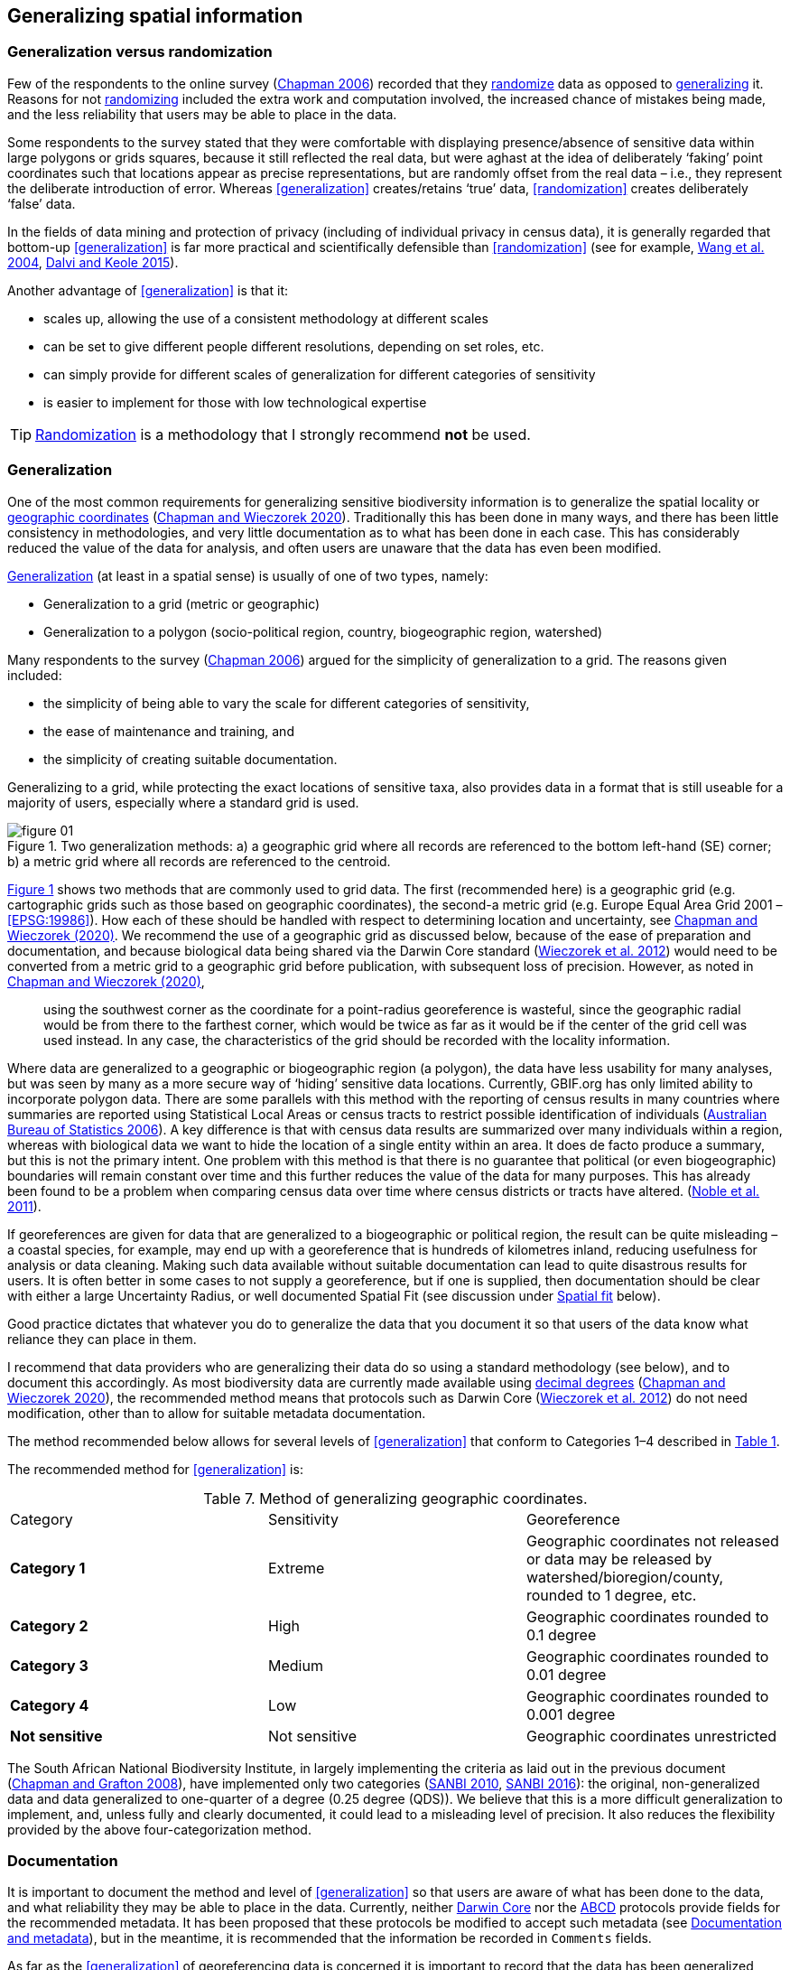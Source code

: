 == Generalizing spatial information

=== Generalization versus randomization

Few of the respondents to the online survey (https://doi.org/10.35035/vs84-0p13[Chapman 2006^]) recorded that they <<randomization,randomize>> data as opposed to <<generalization,generalizing>> it. Reasons for not <<randomization,randomizing>> included the extra work and computation involved, the increased chance of mistakes being made, and the less reliability that users may be able to place in the data. 

Some respondents to the survey stated that they were comfortable with displaying presence/absence of sensitive data within large polygons or grids squares, because it still reflected the real data, but were aghast at the idea of deliberately ‘faking’ point coordinates such that locations appear as precise representations, but are randomly offset from the real data – i.e., they represent the deliberate introduction of error. Whereas <<generalization>> creates/retains ‘true’ data, <<randomization>> creates deliberately ‘false’ data.

In the fields of data mining and protection of privacy (including of individual privacy in census data), it is generally regarded that bottom-up <<generalization>> is far more practical and scientifically defensible than <<randomization>> (see for example, <<wyc,Wang et al. 2004>>, https://www.ijsr.net/archive/v4i1/SUB15769.pdf[Dalvi and Keole 2015^]).

Another advantage of <<generalization>> is that it:

*	scales up, allowing the use of a consistent methodology at different scales
*	can be set to give different people different resolutions, depending on set roles, etc.
*	can simply provide for different scales of generalization for different categories of sensitivity
*	is easier to implement for those with low technological expertise

TIP: <<randomization,Randomization>> is a methodology that I strongly recommend *not* be used.

[#s-generalization]
=== Generalization

One of the most common requirements for generalizing sensitive biodiversity information is to generalize the spatial locality or <<geographic-coordinates,geographic coordinates>> (https://doi.org/10.15468/doc-gg7h-s853[Chapman and Wieczorek 2020]). Traditionally this has been done in many ways, and there has been little consistency in methodologies, and very little documentation as to what has been done in each case. This has considerably reduced the value of the data for analysis, and often users are unaware that the data has even been modified. 

<<generalization,Generalization>> (at least in a spatial sense) is usually of one of two types, namely:

*	Generalization to a grid (metric or geographic)
*	Generalization to a polygon (socio-political region, country, biogeographic region, watershed)

Many respondents to the survey (https://doi.org/10.35035/vs84-0p13[Chapman 2006^]) argued for the simplicity of generalization to a grid. The reasons given included:

*	the simplicity of being able to vary the scale for different categories of sensitivity, 
*	the ease of maintenance and training, and 
*	the simplicity of creating suitable documentation.

Generalizing to a grid, while protecting the exact locations of sensitive taxa, also provides data in a format that is still useable for a majority of users, especially where a standard grid is used.

[[figure-01]]
.Two generalization methods: a) a geographic grid where all records are referenced to the bottom left-hand (SE) corner; b) a metric grid where all records are referenced to the centroid.
image::img/web/figure-01.jpg[align="center"]

<<figure-01,Figure 1>> shows two methods that are commonly used to grid data. The first (recommended here) is a geographic grid (e.g. cartographic grids such as those based on geographic coordinates), the second-a metric grid (e.g. Europe Equal Area Grid 2001 – <<EPSG:19986>>). How each of these should be handled with respect to determining location and uncertainty, see https://doi.org/10.15468/doc-gg7h-s853[Chapman and Wieczorek (2020)]. We recommend the use of a geographic grid as discussed below, because of the ease of preparation and documentation, and because biological data being shared via the Darwin Core standard (https://doi.org/10.1371/journal.pone.0029715[Wieczorek et al. 2012]) would need to be converted from a metric grid to a geographic grid before publication, with subsequent loss of precision. However, as noted in https://doi.org/10.15468/doc-gg7h-s853[Chapman and Wieczorek (2020)],

[quote]
using the southwest corner as the coordinate for a point-radius georeference is wasteful, since the geographic radial would be from there to the farthest corner, which would be twice as far as it would be if the center of the grid cell was used instead. In any case, the characteristics of the grid should be recorded with the locality information.

Where data are generalized to a geographic or biogeographic region (a polygon), the data have less usability for many analyses, but was seen by many as a more secure way of ‘hiding’ sensitive data locations. Currently, GBIF.org has only limited ability to incorporate polygon data. There are some parallels with this method with the reporting of census results in many countries where summaries are reported using Statistical Local Areas or census tracts to restrict possible identification of individuals (https://www.abs.gov.au/AUSSTATS/abs@.nsf/bb8db737e2af84b8ca2571780015701e/23d04985e1786824ca25720b0002bb18!OpenDocument[Australian Bureau of Statistics 2006]). A key difference is that with census data results are summarized over many individuals within a region, whereas with biological data we want to hide the location of a single entity within an area. It does de facto produce a summary, but this is not the primary intent. One problem with this method is that there is no guarantee that political (or even biogeographic) boundaries will remain constant over time and this further reduces the value of the data for many purposes. This has already been found to be a problem when comparing census data over time where census districts or tracts have altered. (https://doi.org/10.1080/01615440.2011.563228[Noble et al. 2011]).

If georeferences are given for data that are generalized to a biogeographic or political region, the result can be quite misleading – a coastal species, for example, may end up with a georeference that is hundreds of kilometres inland, reducing usefulness for analysis or data cleaning. Making such data available without suitable documentation can lead to quite disastrous results for users. It is often better in some cases to not supply a georeference, but if one is supplied, then documentation should be clear with either a large Uncertainty Radius, or well documented Spatial Fit (see discussion under <<s-spatial-fit,Spatial fit>> below).  

Good practice dictates that whatever you do to generalize the data that you document it so that users of the data know what reliance they can place in them.

I recommend that data providers who are generalizing their data do so using a standard methodology (see below), and to document this accordingly. As most biodiversity data are currently made available using <<decimal-degrees,decimal degrees>> (https://doi.org/10.15468/doc-gg7h-s853[Chapman and Wieczorek 2020]), the recommended method means that protocols such as Darwin Core (https://doi.org/10.1371/journal.pone.0029715[Wieczorek et al. 2012]) do not need modification, other than to allow for suitable metadata documentation.

The method recommended below allows for several levels of <<generalization>> that conform to Categories 1–4 described in <<table-01,Table 1>>.

The recommended method for <<generalization>> is:

[caption="Table 7. "]
.Method of generalizing geographic coordinates.
|===
| Category | Sensitivity | Georeference
| *Category 1* | Extreme | Geographic coordinates not released or data may be released by watershed/bioregion/county, rounded to 1 degree, etc. 
| *Category 2* |High | Geographic coordinates rounded to 0.1 degree
| *Category 3* | Medium | Geographic coordinates rounded to 0.01 degree
| *Category 4* | Low | Geographic coordinates rounded to 0.001 degree
| *Not sensitive* | Not sensitive | Geographic coordinates unrestricted
|===

The South African National Biodiversity Institute, in largely implementing the criteria as laid out in the previous document (https://doi.org/10.15468/doc-b02j-gt10[Chapman and Grafton 2008]), have implemented only two categories (http://biodiversityadvisor.sanbi.org/wp-content/uploads/2012/09/SANBI-Biodiversity-Information-Policy-Series-Digital-Access-to-Sensitive-Taxon.pdf[SANBI 2010], http://biodiversityadvisor.sanbi.org/wp-content/uploads/2017/06/20160819-NSSL-Workshop-Report.pdf[SANBI 2016]): the original, non-generalized data and data generalized to one-quarter of a degree (0.25 degree (QDS)). We believe that this is a more difficult generalization to implement, and, unless fully and clearly documented, it could lead to a misleading level of precision. It also reduces the flexibility provided by the above four-categorization method.

=== Documentation

It is important to document the method and level of <<generalization>> so that users are aware of what has been done to the data, and what reliability they may be able to place in the data.  Currently, neither https://www.tdwg.org/standards/dwc/[Darwin Core] nor the https://www.tdwg.org/standards/abcd/[ABCD] protocols provide fields for the recommended metadata.  It has been proposed that these protocols be modified to accept such metadata (see <<documentation-and-metadata,Documentation and metadata>>), but in the meantime, it is recommended that the information be recorded in `Comments` fields.

As far as the <<generalization>> of georeferencing data is concerned it is important to record that the data has been generalized using a ‘decimal geographic grid’, and record both:

*	Precision of the data provided (e.g. 0.1 degree; 0.001 degree, etc.)
*	Precision of the data stored or held (e.g. 0.0001 degree, 0.1 minute, 1 second, 100m square, etc.) 

The recommendations for metadata for inclusion in the https://dwc.tdwg.org/terms/#location[Darwin Core Location Class] (TDWG 2018) are set out in the next Chapter on <<Documentation and metadata>>. Once they (or similar) have been adopted, then it is recommended that the appropriate fields be recorded and distributed with the data. 

=== Duplicates and GUIDS

In plants, especially, (but also with other taxa such as insects) many collections are carried out in bulk and ‘duplicates’ (or parts of sets) are sent to many institutions around the world. This is usually in the order of 4–6, but examples of more than 80 have been cited (personal communication, Paul Morris, April 2007). The problem that arises is that the originating institution loses control of what may happen to the information (including locality information) that may be distributed with those collections from those secondary institutions – remembering that the duplicates may have been distributed prior to the taxon being identified as sensitive. In most cases this is not a problem, but with sensitive taxa, it often is. The secondary institution may not know what are regarded as ‘sensitive taxa’ in the jurisdiction of the originating institution, or may not have flagged that information. Sensitivity is not always information that can be distributed along with the collections, as it may not be known until much later that the species is endangered, and/or sensitive. This is a difficult issue, as just labelling a taxon as sensitive may not be the answer as a taxon that may be endangered in its native area (and thus sensitive), may be a weed or pest in other areas and locality information may be important for its control.

Perhaps the only real way of handling this is via the use of unique, persistent and resolvable Globally Unique Identifiers (GUIDs) (https://doi.org/10.1186/1471-2105-10-S14-S5[Page 2009], https://www.tdwg.org/standards/150[Richards 2010], https://doi.org/10.35035/mjgq-d052[Richards et al. 2011]). The originating institution could (automatically) notify collections holding duplicates of any change in the status of the taxon using something like Filtered-Push technologies (https://doi.org/10.1109/CSIE.2009.948[Wang et al. 2009]), thus allowing for flagging in those institutions. Unfortunately, the implementation of specimen-level GUIDs still seems some way off, however, a recent paper by https://doi.org/10.1002/aps3.1027[Nelson et al. (2018)] makes a number of recommendations on minting, managing and sharing <<GUIDs>> for herbarium specimens. 

<<<

